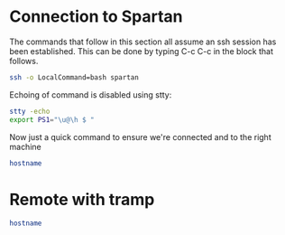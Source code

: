 * Connection to Spartan
  :PROPERTIES:
  :header-args: :session ssh-spartan :results output
  :END:

The commands that follow in this section all assume an ssh session has been
established. This can be done by typing C-c C-c in the block that follows.

#+begin_src sh :results silent
ssh -o LocalCommand=bash spartan
#+end_src

Echoing of command is disabled using stty:

#+begin_src sh :results silent
stty -echo
export PS1="\u@\h $ "
#+end_src

Now just a quick command to ensure we're connected and to the right machine
#+begin_src sh
hostname
#+end_src

#+RESULTS:
: spartan0

* Remote with tramp

#+begin_src sh :dir /ssh:spartan:
hostname
#+end_src

#+RESULTS:
: titan
